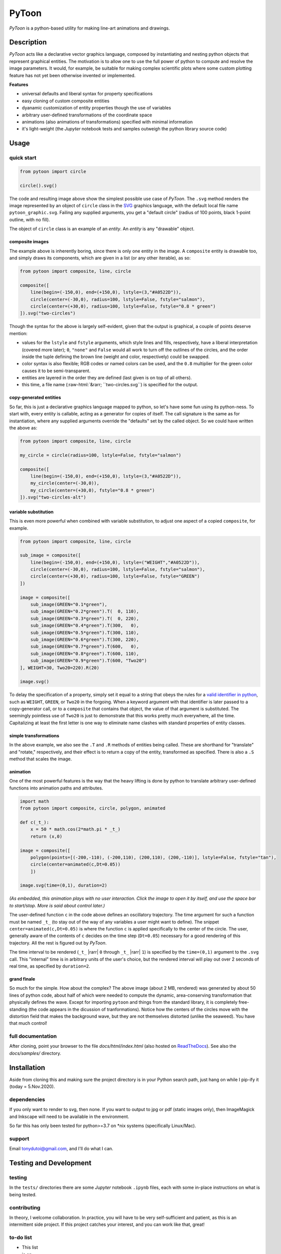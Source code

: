 ..
    (C) Copyright 2020 Anthony D. Dutoi
    This file is licensed under a Creative Commons Attribution-ShareAlike 4.0
    International License (see http://creativecommons.org/licenses/by-sa/4.0/)



.. role::  raw-html(raw)
    :format: html

PyToon
================================================================================

.. image:: ./docs/samples/5-water-wave/water-wave.svg
  :width: 600
  :align: center
  :alt: waves on water showing elliptical particle trajectories and seaweed

*PyToon* is a python-based utility for making line-art animations and drawings.



Description
-----------

*PyToon* acts like a declarative vector graphics language, composed by 
instantiating and nesting python objects that represent graphical entities.
The motivation is to allow one to use the full power of python to compute
and resolve the image parameters.
It would, for example, be suitable for making complex scientific plots where
some custom plotting feature has not yet been otherwise invented or implemented.

**Features**

* universal defaults and liberal syntax for property specifications
* easy cloning of custom composite entities
* dyanamic customization of entity properties though the use of variables
* arbitrary user-defined transformations of the coordinate space
* animations (also animations of transformations) specified with minimal
  information
* it's light-weight (the *Jupyter* notebook tests and samples outweigh the
  python library source code)



Usage
-----

quick start
^^^^^^^^^^^

.. code-block:: python

    from pytoon import circle

    circle().svg()

.. image:: ./docs/samples/1-circle/pytoon_graphic.svg
  :width: 400
  :alt: one circle, no fill

The code and resulting image above show the simplest possible use case of
*PyToon*.
The ``.svg`` method renders the image represented by an object of ``circle`` 
class in the `SVG <https://en.wikipedia.org/wiki/Scalable_Vector_Graphics>`_
graphics language, with the default local file name ``pytoon_graphic.svg``.
Failing any supplied arguments, you get a "default circle" (radius of 100 
points, black 1-point outline, with no fill).

The object of ``circle`` class is an example of an *entity*.
An *entity* is any "drawable" object.

composite images
""""""""""""""""

The example above is inherently boring, since there is only one entity in the
image.
A ``composite`` entity is drawable too, and simply draws its components, which
are given in a list (or any other iterable), as so:

.. code-block:: python

    from pytoon import composite, line, circle

    composite([
        line(begin=(-150,0), end=(+150,0), lstyle=(3,"#A0522D")),
        circle(center=(-30,0), radius=100, lstyle=False, fstyle="salmon"),
        circle(center=(+30,0), radius=100, lstyle=False, fstyle="0.8 * green")
    ]).svg("two-circles")

.. image:: ./docs/samples/2-composite/two-circles.svg
  :width: 600
  :align: center
  :alt: two filled circles over a line, one semi-transparent

Though the syntax for the above is largely self-evident, given that the output
is graphical, a couple of points deserve mention:

* values for the ``lstyle`` and ``fstyle`` arguments, which style lines and
  fills, respectively,
  have a liberal interpretation 
  (covered more later);
  ``0``, ``"none"`` and
  ``False`` would all work to turn off the outlines of the circles, and the 
  order inside the tuple defining the brown line (weight and color,
  respectively) could be swapped.
* color syntax is also flexible; RGB codes or named colors can be used, and the
  ``0.8`` multiplier for the green color causes it to be semi-transparent.
* entities are layered in the order they are defined (last given is on top of
  all others).
* this time, a file name (\ :raw-html:`&rarr; ``two-circles.svg``) is specified for the 
  output.

copy-generated entities
"""""""""""""""""""""""

So far, this is just a declarative graphics language mapped to python, so
let's have
some fun using its python-ness.
To start with, every entity is callable, acting as a generator for copies of
itself.
The call signature is the same as for instantiation, where any supplied
arguments override the "defaults" set by the called object.
So we could have written the above as:

.. code-block:: python

    from pytoon import composite, line, circle

    my_circle = circle(radius=100, lstyle=False, fstyle="salmon")

    composite([
        line(begin=(-150,0), end=(+150,0), lstyle=(3,"#A0522D")),
        my_circle(center=(-30,0)),
        my_circle(center=(+30,0), fstyle="0.8 * green")
    ]).svg("two-circles-alt")

variable substitution
"""""""""""""""""""""

This is even more powerful when combined with variable substitution, to adjust
one aspect of a copied ``composite``, for example.

.. code-block:: python

    from pytoon import composite, line, circle

    sub_image = composite([
        line(begin=(-150,0), end=(+150,0), lstyle=("WEIGHT","#A0522D")),
        circle(center=(-30,0), radius=100, lstyle=False, fstyle="salmon"),
        circle(center=(+30,0), radius=100, lstyle=False, fstyle="GREEN")
    ])

    image = composite([
        sub_image(GREEN="0.1*green"),
        sub_image(GREEN="0.2*green").T(  0, 110),
        sub_image(GREEN="0.3*green").T(  0, 220),
        sub_image(GREEN="0.4*green").T(300,   0),
        sub_image(GREEN="0.5*green").T(300, 110),
        sub_image(GREEN="0.6*green").T(300, 220),
        sub_image(GREEN="0.7*green").T(600,   0),
        sub_image(GREEN="0.8*green").T(600, 110),
        sub_image(GREEN="0.9*green").T(600, "Two20")
    ], WEIGHT=30, Two20=220).R(20)

    image.svg()

.. image:: ./docs/samples/3-variables/pytoon_graphic.svg
  :width: 600
  :align: center
  :alt: repetition of two circles over a line, with different transparencies of green

To delay the specification of a property, simply set it equal to a string
that obeys the rules for a `valid identifier in python
<https://www.programiz.com/python-programming/keywords-identifier>`_,
such as ``WEIGHT``, ``GREEN``, or ``Two20`` in the forgoing.
When a keyword argument with that identifier is later passed to a
copy-generator call, or to a ``composite`` that contains that object, the
value of that argument is substituted.
The seemingly pointless use of ``Two20`` is just to demonstrate that this
works pretty much everywhere, all the time.
Capitalizing at least the
first letter is one way to eliminate name clashes with standard properties of
entity classes.

simple transformations
""""""""""""""""""""""

In the above example, we also see the ``.T`` and ``.R`` methods of entities
being called.  These are shorthand for "translate" and "rotate," respectively,
and their effect is to return a copy of the entity, transformed as specified.
There is also a ``.S`` method that scales the image.

animation
"""""""""

One of the most powerful features is the way that the heavy lifting is done by
python to translate arbitrary user-defined functions into animation paths and
attributes.

.. code-block:: python

    import math
    from pytoon import composite, circle, polygon, animated

    def c(_t_):
        x = 50 * math.cos(2*math.pi * _t_)
        return (x,0)

    image = composite([
        polygon(points=[(-200,-110), (-200,110), (200,110), (200,-110)], lstyle=False, fstyle="tan"),
        circle(center=animated(c,Dt=0.05))
        ])

    image.svg(time=(0,1), duration=2)

.. image:: ./docs/samples/4-animation/pytoon_graphic.svg
  :width: 600
  :align: center
  :alt: black circle going back and forth on a tan background

*(As embedded, this animation plays with no user interaction.  Click the image
to open it by itself, and use the space bar to start/stop.  More is said
about control later.)*

The user-defined function ``c`` in the code above defines an oscillatory
trajectory.
The time argument for such a function must be named ``_t_`` (to stay out of the
way of any variables a user might want to define).
The snippet ``center=animated(c,Dt=0.05)`` is where the function ``c`` is
applied specifically to the center of the circle.
The user, generally aware of the contents of ``c`` decides on the time step
(``Dt=0.05``) necessary for a good rendering of this trajectory.
All the rest is figured out by *PyToon*.

The time interval to be rendered 
(``_t_`` |rarr| ``0`` through ``_t_`` |rarr| ``1``)
is specified by the ``time=(0,1)`` argument to the ``.svg`` call.  This
"internal" time is in arbitrary units of the user's choice, but the rendered 
interval will play out over 2 seconds of real time, as specified by 
``duration=2``.

grand finale
""""""""""""

.. image:: ./docs/samples/5-water-wave/water-wave.svg
  :width: 600
  :align: center
  :alt: waves on water showing elliptical particle trajectories and seaweed

So much for the simple.  How about the complex?
The above image (about 2 MB, rendered) was generated by about 50 lines of 
python code, about half
of which were needed to compute the dynamic, area-conserving transformation
that physically defines the wave.  Except for importing ``pytoon`` and things
from the standard library, it is completely free-standing
(the code appears in the dicussion of tranformations).
Notice how the centers of the circles move with the distortion field that 
makes the background wave, but they are not themselves distorted (unlike the
seaweed).  You have that much control!

full documentation
^^^^^^^^^^^^^^^^^^

After cloning, point your browser to the file `docs/html/index.html` 
(also hosted on 
`ReadTheDocs <https://pytoon-draw-with-python.readthedocs.io/en/latest/>`_).
See also the `docs/samples/` directory.



Installation
------------

Aside from cloning this and making sure the project directory is in your Python
search path,  just hang on while I pip-ify it (today = 5.Nov.2020).

dependencies
^^^^^^^^^^^^

If you only want to render to svg, then none.  If you want to output to jpg or
pdf (static images only), then ImageMagick and Inkscape will need to be 
available in the environment.

So far this has only been tested for python>=3.7 on *nix systems (specifically
Linux/Mac).

support
^^^^^^^

Email tonydutoi@gmail.com, and I'll do what I can.



Testing and Development
-----------------------

testing
^^^^^^^

In the ``tests/`` directories there are some *Jupyter* notebook ``.ipynb``
files, each with some in-place instructions on what is being tested.

contributing
^^^^^^^^^^^^

In theory, I welcome collaboration.
In practice, you will have to be very self-sufficient and patient, as this 
is an intermittent side project.
If this project catches your interest, and you can work like that, great!

to-do list
^^^^^^^^^^

* This list
* is on
* the to-do list.



Copyright and License
---------------------

:raw-html:`&copy;` Copyright 2012, 2013, 2015, 2016, 2018, 2020 Anthony D. Dutoi (tonydutoi@gmail.com)

| Library source code:  `GPLv3 <http://www.gnu.org/licenses/>`_
| Documentation (including this file): `CC-BY-SA <http://creativecommons.org/licenses/by-sa/4.0/>`_
| See the `LICENSE` file in this same directory for further information.



----

.. raw:: html

    <p>
    <br />
    &copy; Copyright 2020 Anthony D. Dutoi
    <br />
    <a rel="license" href="http://creativecommons.org/licenses/by-sa/4.0/">
    <img alt="Creative Commons License" style="border-width:0" src="https://i.creativecommons.org/l/by-sa/4.0/88x31.png" />
    </a>
    &nbsp; This documentation and its components (text, images, and code) are licensed under a
    <a rel="license" href="http://creativecommons.org/licenses/by-sa/4.0/">
    Creative Commons Attribution-ShareAlike 4.0 International License
    </a>.
    </p>
